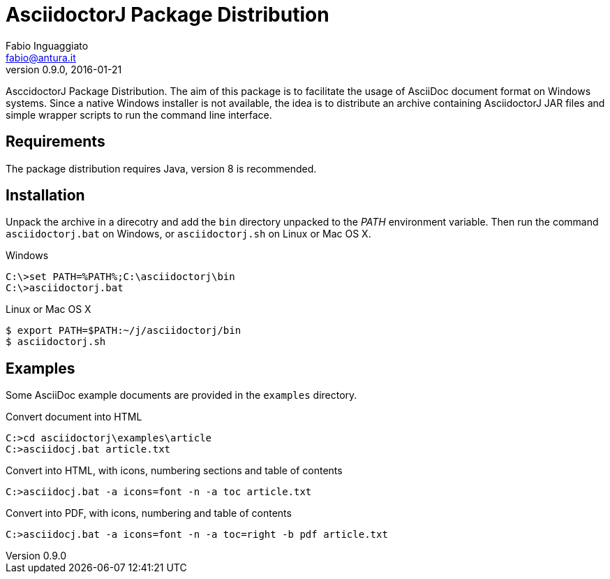 AsciidoctorJ Package Distribution
=================================
Fabio Inguaggiato <fabio@antura.it>
v0.9.0, 2016-01-21


AsccidoctorJ Package Distribution.  The aim of this package is to facilitate
the usage of AsciiDoc document format on Windows systems.  Since a native
Windows installer is not available, the idea is to distribute an archive
containing AsciidoctorJ JAR files and simple wrapper scripts to run the
command line interface.


Requirements
------------

The package distribution requires Java, version 8 is recommended.


Installation
------------

Unpack the archive in a direcotry and add the +bin+ directory unpacked to the
_PATH_ environment variable.  Then run the command `asciidoctorj.bat` on
Windows, or `asciidoctorj.sh` on Linux or Mac OS X.

.Windows
-----------------------------------------------------------------------
C:\>set PATH=%PATH%;C:\asciidoctorj\bin
C:\>asciidoctorj.bat
-----------------------------------------------------------------------

.Linux or Mac OS X
-----------------------------------------------------------------------
$ export PATH=$PATH:~/j/asciidoctorj/bin
$ asciidoctorj.sh
-----------------------------------------------------------------------


Examples
--------

Some AsciiDoc example documents are provided in the +examples+ directory.

.Convert document into HTML
-----------------------------------------------------------------------
C:>cd asciidoctorj\examples\article
C:>asciidocj.bat article.txt
-----------------------------------------------------------------------

.Convert into HTML, with icons, numbering sections and table of contents
-----------------------------------------------------------------------
C:>asciidocj.bat -a icons=font -n -a toc article.txt
-----------------------------------------------------------------------

.Convert into PDF, with icons, numbering and table of contents
-----------------------------------------------------------------------
C:>asciidocj.bat -a icons=font -n -a toc=right -b pdf article.txt
-----------------------------------------------------------------------
